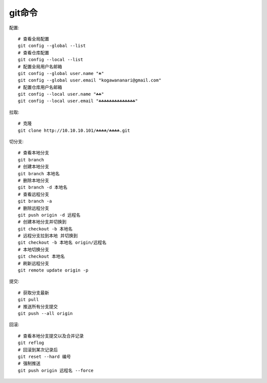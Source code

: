 git命令
=======

配置::

    # 查看全局配置
    git config --global --list
    # 查看仓库配置
    git config --local --list
    # 配置全局用户名邮箱
    git config --global user.name "☘"
    git config --global user.email "kogawananari@gmail.com"
    # 配置仓库用户名邮箱
    git config --local user.name "☘☘"
    git config --local user.email "☘☘☘☘☘☘☘☘☘☘☘☘☘☘"



拉取::

    # 克隆
    git clone http://10.10.10.101/☘☘☘☘/☘☘☘☘.git


切分支::
    
    # 查看本地分支
    git branch
    # 创建本地分支
    git branch 本地名
    # 删除本地分支
    git branch -d 本地名
    # 查看远程分支
    git branch -a
    # 删除远程分支
    git push origin -d 远程名
    # 创建本地分支并切换到
    git checkout -b 本地名
    # 远程分支拉到本地 并切换到
    git checkout -b 本地名 origin/远程名
    # 本地切换分支
    git checkout 本地名
    # 刷新远程分支
    git remote update origin -p


提交::

    # 获取分支最新
    git pull
    # 推送所有分支提交
    git push --all origin


回滚::

    # 查看本地分支提交以及合并记录
    git reflog
    # 回滚到某次记录后
    git reset --hard 编号
    # 强制推送
    git push origin 远程名 --force